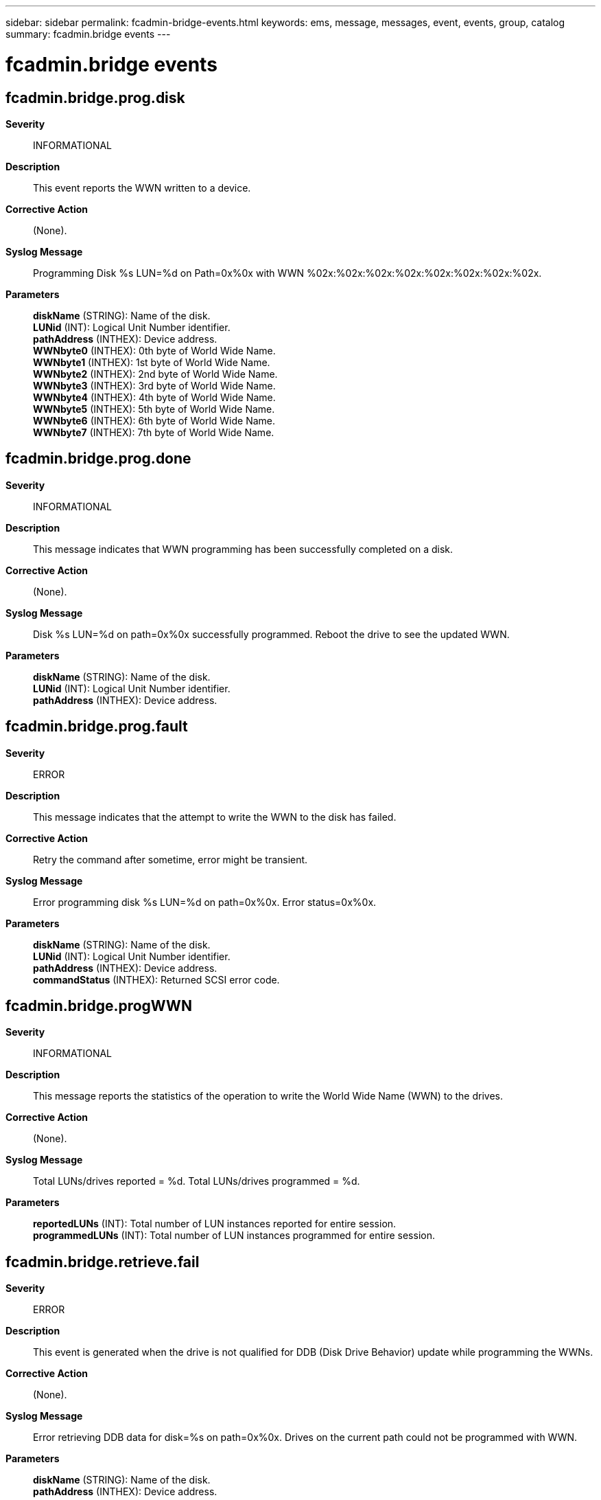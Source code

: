 ---
sidebar: sidebar
permalink: fcadmin-bridge-events.html
keywords: ems, message, messages, event, events, group, catalog
summary: fcadmin.bridge events
---

= fcadmin.bridge events
:toc: macro
:toclevels: 1
:hardbreaks:
:nofooter:
:icons: font
:linkattrs:
:imagesdir: ./media/

== fcadmin.bridge.prog.disk
*Severity*::
INFORMATIONAL
*Description*::
This event reports the WWN written to a device.
*Corrective Action*::
(None).
*Syslog Message*::
Programming Disk %s LUN=%d on Path=0x%0x with WWN %02x:%02x:%02x:%02x:%02x:%02x:%02x:%02x.
*Parameters*::
*diskName* (STRING): Name of the disk.
*LUNid* (INT): Logical Unit Number identifier.
*pathAddress* (INTHEX): Device address.
*WWNbyte0* (INTHEX): 0th byte of World Wide Name.
*WWNbyte1* (INTHEX): 1st byte of World Wide Name.
*WWNbyte2* (INTHEX): 2nd byte of World Wide Name.
*WWNbyte3* (INTHEX): 3rd byte of World Wide Name.
*WWNbyte4* (INTHEX): 4th byte of World Wide Name.
*WWNbyte5* (INTHEX): 5th byte of World Wide Name.
*WWNbyte6* (INTHEX): 6th byte of World Wide Name.
*WWNbyte7* (INTHEX): 7th byte of World Wide Name.

== fcadmin.bridge.prog.done
*Severity*::
INFORMATIONAL
*Description*::
This message indicates that WWN programming has been successfully completed on a disk.
*Corrective Action*::
(None).
*Syslog Message*::
Disk %s LUN=%d on path=0x%0x successfully programmed. Reboot the drive to see the updated WWN.
*Parameters*::
*diskName* (STRING): Name of the disk.
*LUNid* (INT): Logical Unit Number identifier.
*pathAddress* (INTHEX): Device address.

== fcadmin.bridge.prog.fault
*Severity*::
ERROR
*Description*::
This message indicates that the attempt to write the WWN to the disk has failed.
*Corrective Action*::
Retry the command after sometime, error might be transient.
*Syslog Message*::
Error programming disk %s LUN=%d on path=0x%0x. Error status=0x%0x.
*Parameters*::
*diskName* (STRING): Name of the disk.
*LUNid* (INT): Logical Unit Number identifier.
*pathAddress* (INTHEX): Device address.
*commandStatus* (INTHEX): Returned SCSI error code.

== fcadmin.bridge.progWWN
*Severity*::
INFORMATIONAL
*Description*::
This message reports the statistics of the operation to write the World Wide Name (WWN) to the drives.
*Corrective Action*::
(None).
*Syslog Message*::
Total LUNs/drives reported = %d. Total LUNs/drives programmed = %d.
*Parameters*::
*reportedLUNs* (INT): Total number of LUN instances reported for entire session.
*programmedLUNs* (INT): Total number of LUN instances programmed for entire session.

== fcadmin.bridge.retrieve.fail
*Severity*::
ERROR
*Description*::
This event is generated when the drive is not qualified for DDB (Disk Drive Behavior) update while programming the WWNs.
*Corrective Action*::
(None).
*Syslog Message*::
Error retrieving DDB data for disk=%s on path=0x%0x. Drives on the current path could not be programmed with WWN.
*Parameters*::
*diskName* (STRING): Name of the disk.
*pathAddress* (INTHEX): Device address.

== fcadmin.bridge.rprt.fault
*Severity*::
ERROR
*Description*::
This message is generated when the Report LUNs response completed with some error.
*Corrective Action*::
Retry the command after sometime, error might be transient.
*Syslog Message*::
Error reported for Report LUN command on disk %s on path 0x%0x, error=0x%0x.
*Parameters*::
*diskName* (STRING): Name of the disk.
*pathAddress* (INTHEX): Device address.
*commandStatus* (INTHEX): Returned SCSI error code.

== fcadmin.bridge.rprtcmd.fail
*Severity*::
ERROR
*Description*::
This event is generated when insufficient SCSI command blocks are available for Report LUN command.
*Corrective Action*::
Retry the command after sometime. As command blocks may have become available.
*Syslog Message*::
Memory allocation failed for Report LUN command. No LUN instances are programmed.
*Parameters*::
(None).

== fcadmin.bridge.rprtdata.fail
*Severity*::
ERROR
*Description*::
This event is generated when insufficient SCSI command blocks are available for Report LUN command.
*Corrective Action*::
Retry the command after sometime. As command blocks may have become available.
*Syslog Message*::
Memory allocation failed for Report LUN data command, bytes Requested=%d Disk %s on Path=0x%0x.
*Parameters*::
*requestedMemory* (INT): Requested memory for Report LUN data command.
*diskName* (STRING): Name of the disk
*deviceAddress* (INTHEX): Device address.

== fcadmin.bridge.WWN.prog.stat
*Severity*::
INFORMATIONAL
*Description*::
This event is generated when the programming of the WWNs into the reported LUNs is complete. An error in programming is indicated when the number of reported LUNs is different from the number programmed.
*Corrective Action*::
(None).
*Syslog Message*::
WWN update completed on disk %s path 0x%0x, total %d LUNS reported, total %d LUNS programmed.
*Parameters*::
*diskName* (STRING): Name of the disk.
*pathAddress* (INTHEX): Device address.
*LUNsReported* (INT): Number of LUNs reported.
*LUNsProgrammed* (INT): Number of LUNs programmed.
